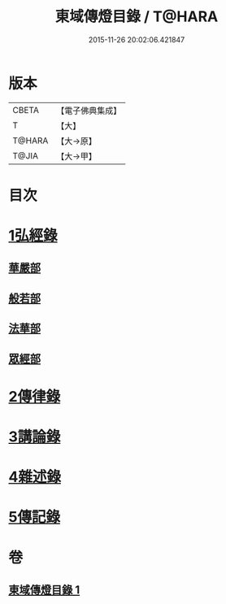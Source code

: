 #+TITLE: 東域傳燈目錄 / T@HARA
#+DATE: 2015-11-26 20:02:06.421847
* 版本
 |     CBETA|【電子佛典集成】|
 |         T|【大】     |
 |    T@HARA|【大→原】   |
 |     T@JIA|【大→甲】   |

* 目次
* [[file:KR6s0131_001.txt::001-1145c15][1弘經錄]]
** [[file:KR6s0131_001.txt::001-1145c16][華嚴部]]
** [[file:KR6s0131_001.txt::1147b4][般若部]]
** [[file:KR6s0131_001.txt::1148c16][法華部]]
** [[file:KR6s0131_001.txt::1150b7][眾經部]]
* [[file:KR6s0131_001.txt::1154c17][2傳律錄]]
* [[file:KR6s0131_001.txt::1156a16][3講論錄]]
* [[file:KR6s0131_001.txt::1161b16][4雜述錄]]
* [[file:KR6s0131_001.txt::1161b16][5傳記錄]]
* 卷
** [[file:KR6s0131_001.txt][東域傳燈目錄 1]]
